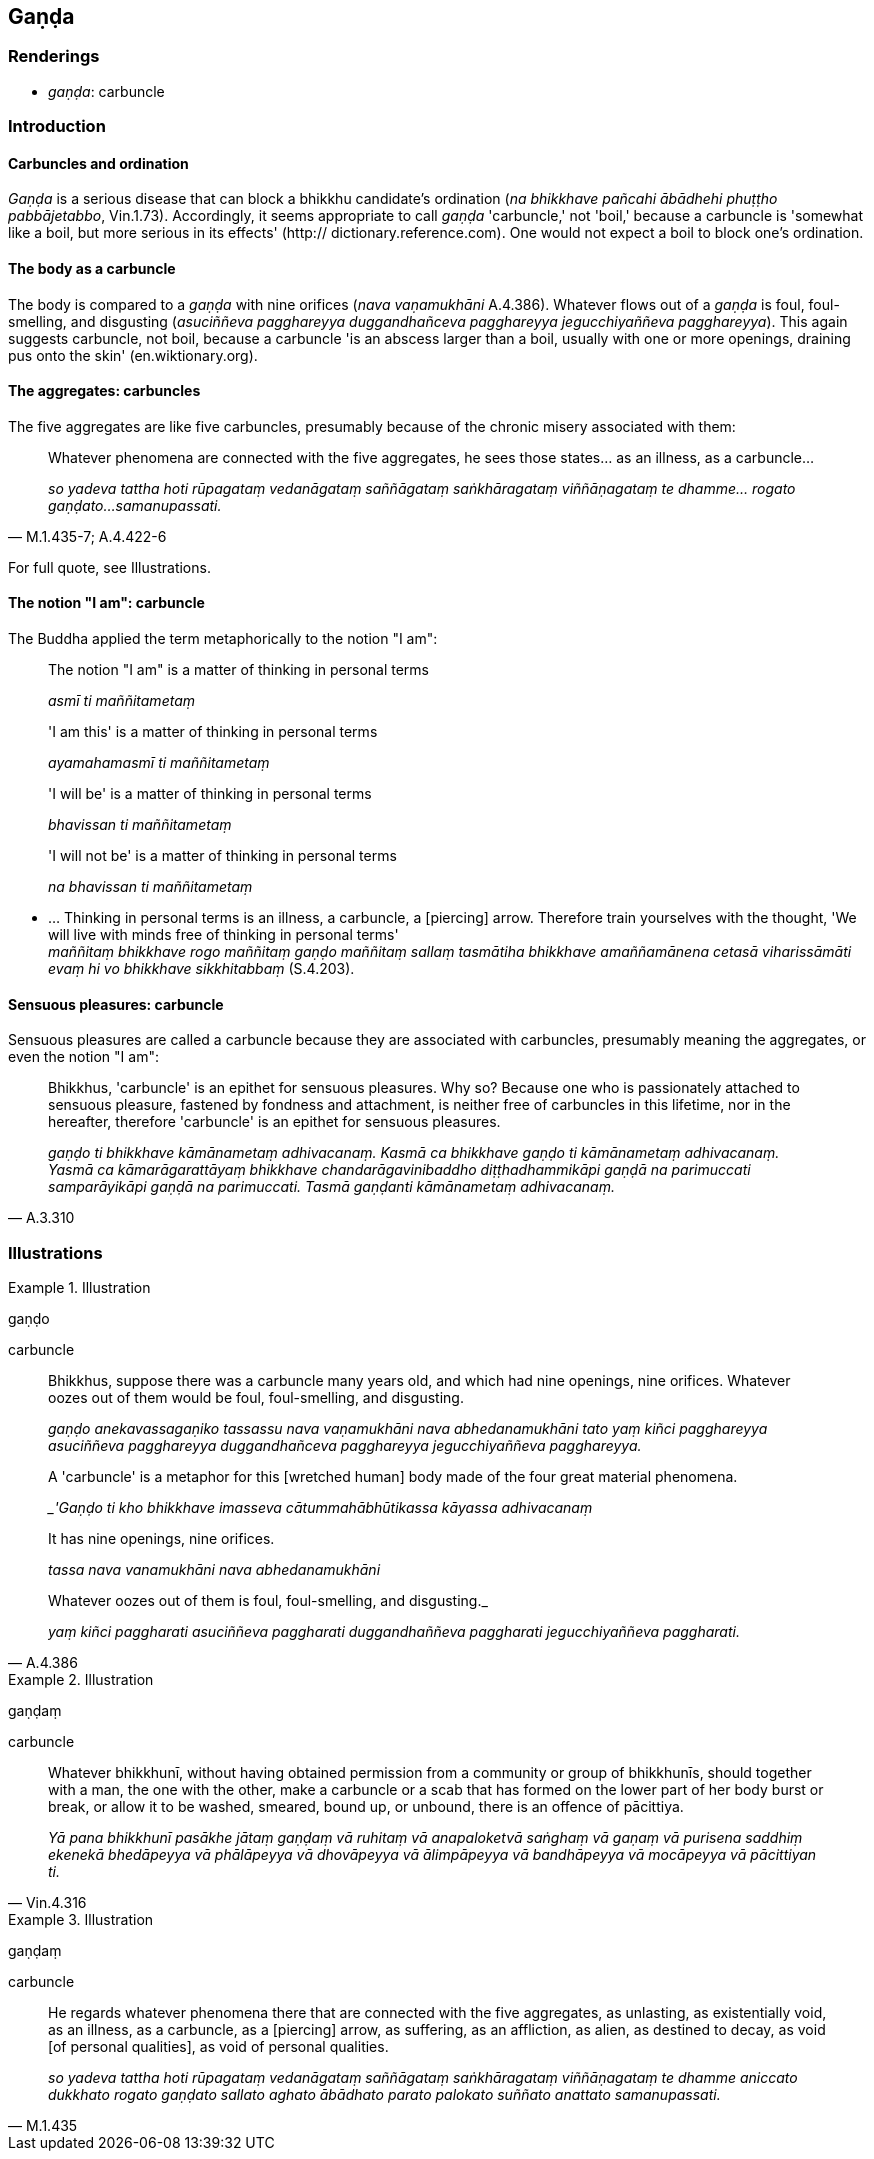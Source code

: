 == Gaṇḍa

=== Renderings

- _gaṇḍa_: carbuncle

=== Introduction

==== Carbuncles and ordination

_Gaṇḍa_ is a serious disease that can block a bhikkhu candidate's 
ordination (_na bhikkhave pañcahi ābādhehi phuṭṭho pabbājetabbo_, 
Vin.1.73). Accordingly, it seems appropriate to call _gaṇḍa_ 'carbuncle,' 
not 'boil,' because a carbuncle is 'somewhat like a boil, but more serious in 
its effects' (http:// dictionary.reference.com). One would not expect a boil to 
block one's ordination.

==== The body as a carbuncle

The body is compared to a _gaṇḍa_ with nine orifices (_nava vaṇamukhāni_ 
A.4.386). Whatever flows out of a _gaṇḍa_ is foul, foul-smelling, and 
disgusting (_asuciññeva pagghareyya duggandhañceva pagghareyya 
jegucchiyaññeva pagghareyya_). This again suggests carbuncle, not boil, 
because a carbuncle 'is an abscess larger than a boil, usually with one or more 
openings, draining pus onto the skin' (en.wiktionary.org).

==== The aggregates: carbuncles

The five aggregates are like five carbuncles, presumably because of the chronic 
misery associated with them:

[quote, M.1.435-7; A.4.422-6]
____
Whatever phenomena are connected with the five aggregates, he sees those 
states... as an illness, as a carbuncle...

_so yadeva tattha hoti rūpagataṃ vedanāgataṃ saññāgataṃ 
saṅkhāragataṃ viññāṇagataṃ te dhamme... rogato gaṇḍato... 
samanupassati._
____

For full quote, see Illustrations.

==== The notion "I am": carbuncle

The Buddha applied the term metaphorically to the notion "I am":

____
The notion "I am" is a matter of thinking in personal terms

_asmī ti maññitametaṃ_
____

____
'I am this' is a matter of thinking in personal terms

_ayamahamasmī ti maññitametaṃ_
____

____
'I will be' is a matter of thinking in personal terms

_bhavissan ti maññitametaṃ_
____

____
'I will not be' is a matter of thinking in personal terms

_na bhavissan ti maññitametaṃ_
____

• ... Thinking in personal terms is an illness, a carbuncle, a [piercing] 
arrow. Therefore train yourselves with the thought, 'We will live with minds 
free of thinking in personal terms' +
_maññitaṃ bhikkhave rogo maññitaṃ gaṇḍo maññitaṃ sallaṃ 
tasmātiha bhikkhave amaññamānena cetasā viharissāmāti evaṃ hi vo 
bhikkhave sikkhitabbaṃ_ (S.4.203).

==== Sensuous pleasures: carbuncle

Sensuous pleasures are called a carbuncle because they are associated with 
carbuncles, presumably meaning the aggregates, or even the notion "I am":

[quote, A.3.310]
____
Bhikkhus, 'carbuncle' is an epithet for sensuous pleasures. Why so? Because one 
who is passionately attached to sensuous pleasure, fastened by fondness and 
attachment, is neither free of carbuncles in this lifetime, nor in the 
hereafter, therefore 'carbuncle' is an epithet for sensuous pleasures.

_gaṇḍo ti bhikkhave kāmānametaṃ adhivacanaṃ. Kasmā ca bhikkhave 
gaṇḍo ti kāmānametaṃ adhivacanaṃ. Yasmā ca kāmarāgarattāyaṃ 
bhikkhave chandarāgavinibaddho diṭṭhadhammikāpi gaṇḍā na parimuccati 
samparāyikāpi gaṇḍā na parimuccati. Tasmā gaṇḍanti kāmānametaṃ 
adhivacanaṃ._
____

=== Illustrations

.Illustration
====
gaṇḍo

carbuncle
====

____
Bhikkhus, suppose there was a carbuncle many years old, and which had nine 
openings, nine orifices. Whatever oozes out of them would be foul, 
foul-smelling, and disgusting.

_gaṇḍo anekavassagaṇiko tassassu nava vaṇamukhāni nava 
abhedanamukhāni tato yaṃ kiñci pagghareyya asuciññeva pagghareyya 
duggandhañceva pagghareyya jegucchiyaññeva pagghareyya._
____

____
A 'carbuncle' is a metaphor for this [wretched human] body made of the four 
great material phenomena.

__'Gaṇḍo ti kho bhikkhave imasseva cātummahābhūtikassa kāyassa 
adhivacanaṃ_
____

____
It has nine openings, nine orifices.

_tassa nava vanamukhāni nava abhedanamukhāni_
____

[quote, A.4.386]
____
Whatever oozes out of them is foul, foul-smelling, and disgusting._

_yaṃ kiñci paggharati asuciññeva paggharati duggandhaññeva paggharati 
jegucchiyaññeva paggharati._
____

.Illustration
====
gaṇḍaṃ

carbuncle
====

[quote, Vin.4.316]
____
Whatever bhikkhunī, without having obtained permission from a community or 
group of bhikkhunīs, should together with a man, the one with the other, make 
a carbuncle or a scab that has formed on the lower part of her body burst or 
break, or allow it to be washed, smeared, bound up, or unbound, there is an 
offence of pācittiya.

_Yā pana bhikkhunī pasākhe jātaṃ gaṇḍaṃ vā ruhitaṃ vā 
anapaloketvā saṅghaṃ vā gaṇaṃ vā purisena saddhiṃ ekenekā 
bhedāpeyya vā phālāpeyya vā dhovāpeyya vā ālimpāpeyya vā bandhāpeyya 
vā mocāpeyya vā pācittiyan ti._
____

.Illustration
====
gaṇḍaṃ

carbuncle
====

[quote, M.1.435]
____
He regards whatever phenomena there that are connected with the five 
aggregates, as unlasting, as existentially void, as an illness, as a carbuncle, 
as a [piercing] arrow, as suffering, as an affliction, as alien, as destined to 
decay, as void [of personal qualities], as void of personal qualities.

_so yadeva tattha hoti rūpagataṃ vedanāgataṃ saññāgataṃ 
saṅkhāragataṃ viññāṇagataṃ te dhamme aniccato dukkhato rogato 
gaṇḍato sallato aghato ābādhato parato palokato suññato anattato 
samanupassati._
____

